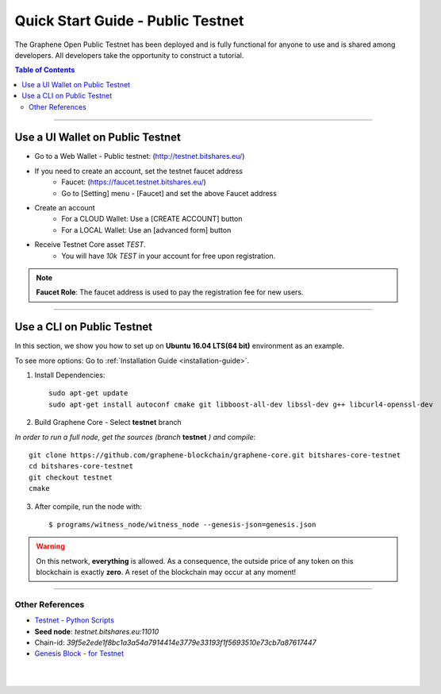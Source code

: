 
.. _public-testnet-details:

*************************************
Quick Start Guide - Public Testnet
*************************************

The Graphene Open Public Testnet has been deployed and is fully functional for anyone to use and is shared among developers. All developers take the opportunity to construct a tutorial.


.. contents:: Table of Contents
   :local:

-------

Use a UI Wallet on Public Testnet
=======================================

- Go to a Web Wallet - Public testnet: (http://testnet.bitshares.eu/)
- If you need to create an account, set the testnet faucet address
   - Faucet: (https://faucet.testnet.bitshares.eu/)
   - Go to [Setting] menu - [Faucet] and set the above Faucet address
- Create an account
   - For a CLOUD Wallet: Use a [CREATE ACCOUNT] button
   - For a LOCAL Wallet: Use an [advanced form] button
- Receive Testnet Core asset *TEST*.
   - You will have `10k TEST` in your account for free upon registration.

.. note:: **Faucet Role**: The faucet address is used to pay the registration fee for new users.

-------------------


Use a CLI on Public Testnet
=================================

In this section, we show you how to set up on **Ubuntu 16.04 LTS(64 bit)** environment as an example.

To see more options: Go to :ref:`Installation Guide <installation-guide>`.

1. Install Dependencies::

	 sudo apt-get update
	 sudo apt-get install autoconf cmake git libboost-all-dev libssl-dev g++ libcurl4-openssl-dev

2. Build Graphene Core - Select **testnet** branch

*In order to run a full node, get the sources (branch* **testnet** *) and compile*::

	 git clone https://github.com/graphene-blockchain/graphene-core.git bitshares-core-testnet
	 cd bitshares-core-testnet
	 git checkout testnet
	 cmake

3. After compile, run the node with::

        $ programs/witness_node/witness_node --genesis-json=genesis.json


.. Warning:: On this network, **everything** is allowed. As a consequence, the outside price of any token on this blockchain is exactly **zero**. A reset of the blockchain may occur at any moment!


-----------------

Other References
---------------------

- `Testnet - Python Scripts <https://github.com/BitSharesEurope/testnet-pythonscripts>`_

- **Seed node**: `testnet.bitshares.eu:11010`
- Chain-id: `39f5e2ede1f8bc1a3a54a7914414e3779e33193f1f5693510e73cb7a87617447`
- `Genesis Block - for Testnet <https://github.com/graphene-blockchain/graphene-core/blob/testnet/genesis.json>`_


|

|


